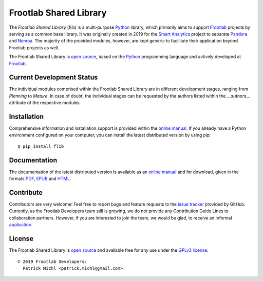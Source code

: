 Frootlab Shared Library
=======================

.. image:: https://travis-ci.org/frootlab/flib.svg?branch=master
   :target: https://travis-ci.org/frootlab/flib
   :alt: Building Status

.. image:: https://readthedocs.org/projects/flib/badge/?version=latest
   :target: https://flib.readthedocs.io/en/latest/?badge=latest
   :alt: Documentation Status

.. image:: https://badge.fury.io/py/flib.svg
   :target: https://badge.fury.io/py/flib
   :alt: PIP Version

The *Frootlab Shared Library* (flib) is a multi-purpose `Python`_ library, which
primarily aims to support `Frootlab`_ projects by serving as a common base
library. It was originally created in 2019 for the `Smart Analytics`_ project to
separate `Pandora`_ and `Nemoa`_. The majority of the provided modules, however,
are kept generic to facilitate their application beyond Frootlab projects as
well.

The Frootlab Shared Library is `open source`_, based on the `Python`_
programming language and actively developed at `Frootlab`_.

Current Development Status
--------------------------

The individual modules comprised within the Frootlab Shared Library are in
different development stages, ranging from *Planning* to *Mature*. In case of
doubt, the individual stages can be requested by the authors listed within the
`__authors__` attribute of the respective modules.

Installation
------------

Comprehensive information and installation support is provided within the
`online manual`_. If you already have a Python environment configured on your
computer, you can install the latest distributed version by using pip::

    $ pip install flib

Documentation
-------------

The documentation of the latest distributed version is available as an `online
manual`_ and for download, given in the formats `PDF`_, `EPUB`_ and `HTML`_.

Contribute
----------

Contributors are very welcome! Feel free to report bugs and feature requests to
the `issue tracker`_ provided by GitHub. Currently, as the Frootlab Developers
team still is growing, we do not provide any Contribution Guide Lines to
collaboration partners. However, if you are interested to join the team, we
would be glad, to receive an informal `application`_.

License
-------

The Frootlab Shared Library is `open source`_ and available free for any use
under the `GPLv3 license`_::

   © 2019 Frootlab Developers:
     Patrick Michl <patrick.michl@gmail.com>

.. _Python: https://www.python.org/
.. _Smart Analytics: https://github.com/orgs/frootlab/projects
.. _Frootlab: https://github.com/frootlab
.. _Nemoa: https://github.com/frootlab/nemoa
.. _Pandora: https://github.com/frootlab/pandora
.. _online manual: https://flib.readthedocs.io/en/latest/
.. _PDF: https://readthedocs.org/projects/flib/downloads/pdf/latest/
.. _EPUB: https://readthedocs.org/projects/flib/downloads/epub/latest/
.. _HTML: https://readthedocs.org/projects/flib/downloads/htmlzip/latest/
.. _issue tracker: https://github.com/frootlab/flib/issues
.. _application: frootlab@gmail.com
.. _open source: https://github.com/frootlab/pandora
.. _GPLv3 license: https://www.gnu.org/licenses/gpl.html
